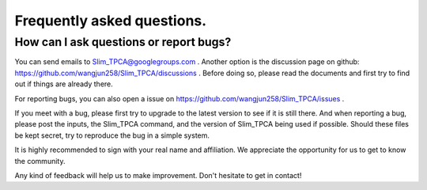 Frequently asked questions.
==========================================



How can I ask questions or report bugs?
^^^^^^^^^^^^^^^^^^^^^^^^^^^^^^^^^^^^^^^^^
You can send emails to  Slim_TPCA@googlegroups.com . Another option is the discussion page on github: https://github.com/wangjun258/Slim_TPCA/discussions . Before doing so, please read the documents and first try to find out if things are already there.

For reporting bugs, you can also open a issue on https://github.com/wangjun258/Slim_TPCA/issues .

If you meet with a bug, please first try to upgrade to the latest version to see if it is still there. And when reporting a bug, please post the inputs, the Slim_TPCA command, and the version of Slim_TPCA being used if possible. Should these files be kept secret, try to reproduce the bug in a simple system.

It is highly recommended to sign with your real name and affiliation. We appreciate the opportunity for us to get to know the community.

Any kind of feedback will help us to make improvement. Don't hesitate to get in contact!

